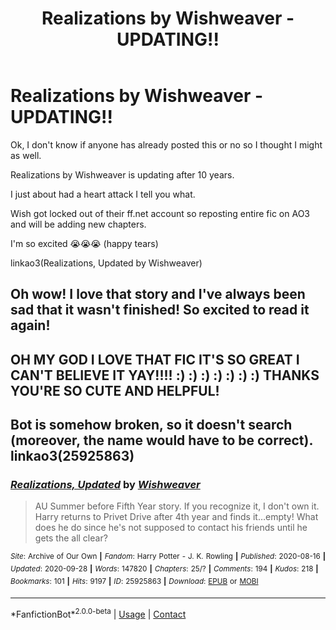 #+TITLE: Realizations by Wishweaver - UPDATING!!

* Realizations by Wishweaver - UPDATING!!
:PROPERTIES:
:Author: HanAlister97
:Score: 15
:DateUnix: 1601703979.0
:DateShort: 2020-Oct-03
:FlairText: Recommendation
:END:
Ok, I don't know if anyone has already posted this or no so I thought I might as well.

Realizations by Wishweaver is updating after 10 years.

I just about had a heart attack I tell you what.

Wish got locked out of their ff.net account so reposting entire fic on AO3 and will be adding new chapters.

I'm so excited 😭😭😭 (happy tears)

linkao3(Realizations, Updated by Wishweaver)


** Oh wow! I love that story and I've always been sad that it wasn't finished! So excited to read it again!
:PROPERTIES:
:Author: wilderaura
:Score: 5
:DateUnix: 1601709923.0
:DateShort: 2020-Oct-03
:END:


** OH MY GOD I LOVE THAT FIC IT'S SO GREAT I CAN'T BELIEVE IT YAY!!!! :) :) :) :) :) :) :) THANKS YOU'RE SO CUTE AND HELPFUL!
:PROPERTIES:
:Score: 5
:DateUnix: 1601712517.0
:DateShort: 2020-Oct-03
:END:


** Bot is somehow broken, so it doesn't search (moreover, the name would have to be correct). linkao3(25925863)
:PROPERTIES:
:Author: ceplma
:Score: 4
:DateUnix: 1601705054.0
:DateShort: 2020-Oct-03
:END:

*** [[https://archiveofourown.org/works/25925863][*/Realizations, Updated/*]] by [[https://www.archiveofourown.org/users/Wishweaver/pseuds/Wishweaver][/Wishweaver/]]

#+begin_quote
  AU Summer before Fifth Year story. If you recognize it, I don't own it. Harry returns to Privet Drive after 4th year and finds it...empty! What does he do since he's not supposed to contact his friends until he gets the all clear?
#+end_quote

^{/Site/:} ^{Archive} ^{of} ^{Our} ^{Own} ^{*|*} ^{/Fandom/:} ^{Harry} ^{Potter} ^{-} ^{J.} ^{K.} ^{Rowling} ^{*|*} ^{/Published/:} ^{2020-08-16} ^{*|*} ^{/Updated/:} ^{2020-09-28} ^{*|*} ^{/Words/:} ^{147820} ^{*|*} ^{/Chapters/:} ^{25/?} ^{*|*} ^{/Comments/:} ^{194} ^{*|*} ^{/Kudos/:} ^{218} ^{*|*} ^{/Bookmarks/:} ^{101} ^{*|*} ^{/Hits/:} ^{9197} ^{*|*} ^{/ID/:} ^{25925863} ^{*|*} ^{/Download/:} ^{[[https://archiveofourown.org/downloads/25925863/Realizations%20Updated.epub?updated_at=1601428708][EPUB]]} ^{or} ^{[[https://archiveofourown.org/downloads/25925863/Realizations%20Updated.mobi?updated_at=1601428708][MOBI]]}

--------------

*FanfictionBot*^{2.0.0-beta} | [[https://github.com/FanfictionBot/reddit-ffn-bot/wiki/Usage][Usage]] | [[https://www.reddit.com/message/compose?to=tusing][Contact]]
:PROPERTIES:
:Author: FanfictionBot
:Score: 1
:DateUnix: 1601718473.0
:DateShort: 2020-Oct-03
:END:
